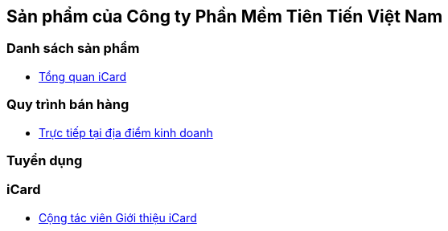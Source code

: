 :docinfo: shared
:stylesheet: my-stylesheet.css
:last-update-label!:

== Sản phẩm của Công ty Phần Mềm Tiên Tiến Việt Nam

=== Danh sách sản phẩm

* link:./iCard/icard-featureList.html[Tổng quan iCard]

=== Quy trình bán hàng

* link:./Sales/quytrinh-b2c.html[Trực tiếp tại địa điểm kinh doanh]

=== Tuyển dụng


=== iCard 

* link:./HR_Nhansu/icard-b2c-sale-partime.html[Cộng tác viên Giới thiệu iCard]


